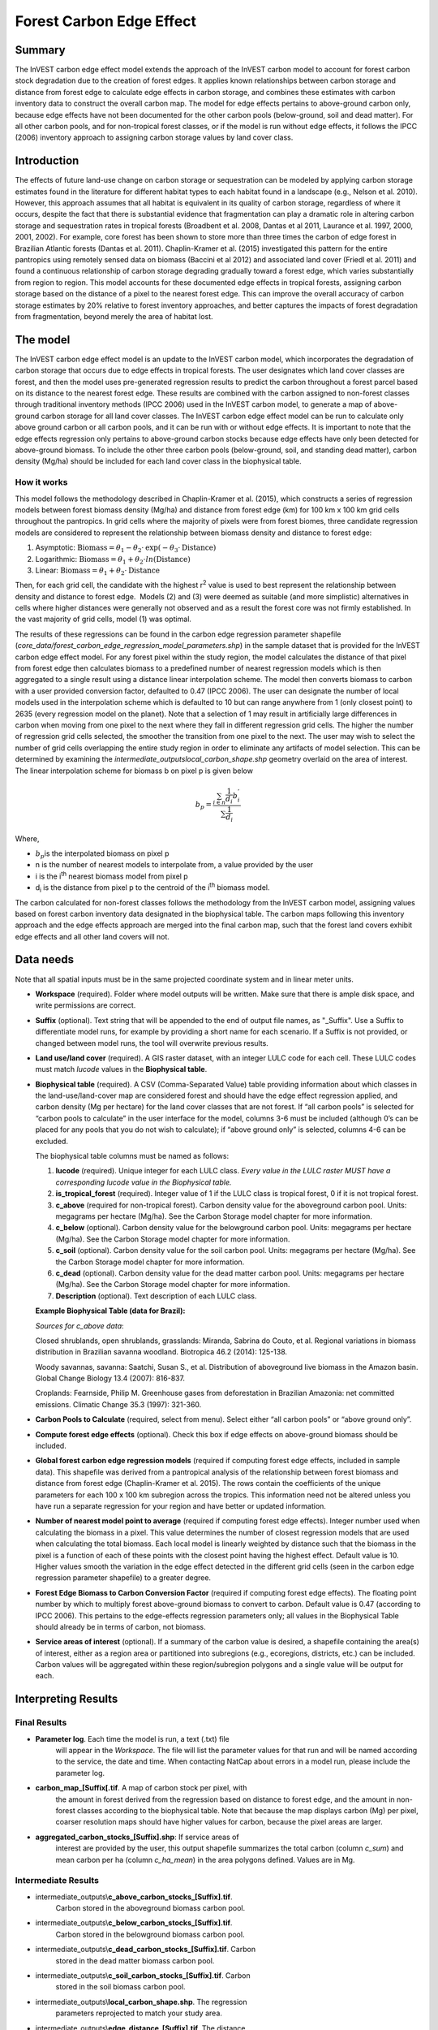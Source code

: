 Forest Carbon Edge Effect
=========================

Summary
-------

The InVEST carbon edge effect model extends the approach of the InVEST
carbon model to account for forest carbon stock degradation due to the
creation of forest edges. It applies known relationships between carbon
storage and distance from forest edge to calculate edge effects in
carbon storage, and combines these estimates with carbon inventory data
to construct the overall carbon map. The model for edge effects pertains
to above-ground carbon only, because edge effects have not been
documented for the other carbon pools (below-ground, soil and dead
matter). For all other carbon pools, and for non-tropical forest
classes, or if the model is run without edge effects, it follows the
IPCC (2006) inventory approach to assigning carbon storage values by
land cover class.

Introduction
------------

The effects of future land-use change on carbon storage or sequestration
can be modeled by applying carbon storage estimates found in the
literature for different habitat types to each habitat found in a
landscape (e.g., Nelson et al. 2010). However, this approach assumes
that all habitat is equivalent in its quality of carbon storage,
regardless of where it occurs, despite the fact that there is
substantial evidence that fragmentation can play a dramatic role in
altering carbon storage and sequestration rates in tropical forests
(Broadbent et al. 2008, Dantas et al 2011, Laurance et al. 1997, 2000,
2001, 2002). For example, core forest has been shown to store more than
three times the carbon of edge forest in Brazilian Atlantic forests
(Dantas et al. 2011). Chaplin-Kramer et al. (2015) investigated this
pattern for the entire pantropics using remotely sensed data on biomass
(Baccini et al 2012) and associated land cover (Friedl et al. 2011) and
found a continuous relationship of carbon storage degrading gradually
toward a forest edge, which varies substantially from region to region.
This model accounts for these documented edge effects in tropical
forests, assigning carbon storage based on the distance of a pixel to
the nearest forest edge. This can improve the overall accuracy of carbon
storage estimates by 20% relative to forest inventory approaches, and
better captures the impacts of forest degradation from fragmentation,
beyond merely the area of habitat lost.

The model
---------

The InVEST carbon edge effect model is an update to the InVEST carbon
model, which incorporates the degradation of carbon storage that occurs
due to edge effects in tropical forests. The user designates which land
cover classes are forest, and then the model uses pre-generated
regression results to predict the carbon throughout a forest parcel
based on its distance to the nearest forest edge. These results are
combined with the carbon assigned to non-forest classes through
traditional inventory methods (IPCC 2006) used in the InVEST carbon
model, to generate a map of above-ground carbon storage for all land
cover classes. The InVEST carbon edge effect model can be run to
calculate only above ground carbon or all carbon pools, and it can be
run with or without edge effects. It is important to note that the edge
effects regression only pertains to above-ground carbon stocks because
edge effects have only been detected for above-ground biomass. To
include the other three carbon pools (below-ground, soil, and standing
dead matter), carbon density (Mg/ha) should be included for each land
cover class in the biophysical table.

How it works
~~~~~~~~~~~~

This model follows the methodology described in Chaplin-Kramer et al.
(2015), which constructs a series of regression models between forest
biomass density (Mg/ha) and distance from forest edge (km) for 100 km x
100 km grid cells throughout the pantropics. In grid cells where the
majority of pixels were from forest biomes, three candidate regression
models are considered to represent the relationship between biomass
density and distance to forest edge:

1. Asymptotic: \ :math:`\mathrm{\text{Biomass}} = \theta_{1} - \theta_{2} \cdot \mathrm{\exp}( - \theta_{3} \cdot \mathrm{\text{Distance}})`

2. Logarithmic: \ :math:`\mathrm{\text{Biomass}} = \theta_{1} + \theta_{2} \cdot ln(\mathrm{\text{Distance}})`

3. Linear: \ :math:`\mathrm{\text{Biomass}} = \theta_{1} + \theta_{2} \cdot \mathrm{\text{Distance}}`

Then, for each grid cell, the candidate with the highest
r\ :sup:`2` value is used to best represent the relationship between
density and distance to forest edge.  Models (2) and (3) were deemed as
suitable (and more simplistic) alternatives in cells where higher
distances were generally not observed and as a result the forest core
was not firmly established. In the vast majority of grid cells, model
(1) was optimal.

The results of these regressions can be found in the carbon edge
regression parameter shapefile
(*core_data/forest_carbon_edge_regression_model_parameters.shp*) in the
sample dataset that is provided for the InVEST carbon edge effect model.
For any forest pixel within the study region, the model calculates the
distance of that pixel from forest edge then calculates biomass to a
predefined number of nearest regression models which is then aggregated
to a single result using a distance linear interpolation scheme. The
model then converts biomass to carbon with a user provided conversion
factor, defaulted to 0.47 (IPCC 2006). The user can designate the number
of local models used in the interpolation scheme which is defaulted to
10 but can range anywhere from 1 (only closest point) to 2635 (every
regression model on the planet). Note that a selection of 1 may result
in artificially large differences in carbon when moving from one pixel
to the next where they fall in different regression grid cells. The
higher the number of regression grid cells selected, the smoother the
transition from one pixel to the next. The user may wish to select the
number of grid cells overlapping the entire study region in order to
eliminate any artifacts of model selection. This can be determined by
examining the *intermediate_outputs\local_carbon_shape.shp* geometry
overlaid on the area of interest. The linear interpolation scheme for
biomass b on pixel p is given below

.. math:: b_{p} = \frac{\sum_{i \in n}\frac{1}{d_{i}}{b_{i}^{'}}_{}}{\sum\frac{1}{d_{i}}}

Where,

-  :math:`b_{p}`\ is the interpolated biomass on pixel p

-  n is the number of nearest models to interpolate from, a value
   provided by the user

-  i is the i\ :sup:`th` nearest biomass model from pixel p

-  d\ :sub:`i` is the distance from pixel p to the centroid of the
   i\ :sup:`th` biomass model.

The carbon calculated for non-forest classes follows the methodology
from the InVEST carbon model, assigning values based on forest carbon
inventory data designated in the biophysical table. The carbon maps
following this inventory approach and the edge effects approach are
merged into the final carbon map, such that the forest land covers
exhibit edge effects and all other land covers will not.

Data needs
----------
Note that all spatial inputs must be in the same projected coordinate system and in linear meter units.

-  **Workspace** (required). Folder where model outputs will be written.
   Make sure that there is ample disk space, and write permissions are
   correct.

-  **Suffix** (optional). Text string that will be appended to the end
   of output file names, as "_Suffix". Use a Suffix to differentiate
   model runs, for example by providing a short name for each scenario.
   If a Suffix is not provided, or changed between model runs, the tool
   will overwrite previous results.

-  **Land use/land cover** (required). A GIS raster dataset, with an
   integer LULC code for each cell. These LULC codes must match *lucode*
   values in the **Biophysical table**.

-  **Biophysical table** (required). A CSV (Comma-Separated Value) table
   providing information about which classes in the land-use/land-cover
   map are considered forest and should have the edge effect regression
   applied, and carbon density (Mg per hectare) for the land cover
   classes that are not forest. If “all carbon pools” is selected for
   “carbon pools to calculate” in the user interface for the model,
   columns 3-6 must be included (although 0’s can be placed for any
   pools that you do not wish to calculate); if “above ground only” is
   selected, columns 4-6 can be excluded.

   The biophysical table columns must be named as follows:

   1. **lucode** (required). Unique integer for each LULC class. *Every
      value in the LULC raster MUST have a corresponding lucode value in
      the Biophysical table.*

   2. **is_tropical_forest** (required). Integer value of 1 if the LULC
      class is tropical forest, 0 if it is not tropical forest.

   3. **c_above** (required for non-tropical forest). Carbon density value
      for the aboveground carbon pool. Units: megagrams per hectare
      (Mg/ha). See the Carbon Storage model chapter for more information.

   4. **c_below** (optional). Carbon density value for the belowground
      carbon pool. Units: megagrams per hectare (Mg/ha). See the Carbon
      Storage model chapter for more information.

   5. **c_soil** (optional). Carbon density value for the soil carbon pool.
      Units: megagrams per hectare (Mg/ha). See the Carbon Storage model
      chapter for more information.

   6. **c_dead** (optional). Carbon density value for the dead matter
      carbon pool. Units: megagrams per hectare (Mg/ha). See the Carbon
      Storage model chapter for more information.

   7. **Description** (optional). Text description of each LULC class.

   **Example Biophysical Table (data for Brazil):**

   .. csv-table::
          :file: ./carbon_edge/forest_edge_carbon_lu_table.csv
          :header-rows: 1
          :widths: auto

   *Sources for c_above data*:

   Closed shrublands, open shrublands, grasslands: Miranda, Sabrina do Couto, et al. Regional variations in biomass distribution in Brazilian savanna woodland. Biotropica 46.2 (2014): 125-138.

   Woody savannas, savanna: Saatchi, Susan S., et al. Distribution of aboveground live biomass in the Amazon basin. Global Change Biology 13.4 (2007): 816-837.

   Croplands: Fearnside, Philip M. Greenhouse gases from deforestation in Brazilian Amazonia: net committed emissions. Climatic Change 35.3 (1997): 321-360.

-  **Carbon Pools to Calculate** (required, select from menu). Select
   either “all carbon pools” or “above ground only”.

-  **Compute forest edge effects** (optional). Check this box if edge
   effects on above-ground biomass should be included.

-  **Global forest carbon edge regression models** (required if
   computing forest edge effects, included in sample data). This
   shapefile was derived from a pantropical analysis of the relationship
   between forest biomass and distance from forest edge (Chaplin-Kramer
   et al. 2015). The rows contain the coefficients of the unique
   parameters for each 100 x 100 km subregion across the tropics. This
   information need not be altered unless you have run a separate
   regression for your region and have better or updated information.

-  **Number of nearest model point to average** (required if computing
   forest edge effects). Integer number used when calculating the
   biomass in a pixel. This value determines the number of closest
   regression models that are used when calculating the total biomass.
   Each local model is linearly weighted by distance such that the
   biomass in the pixel is a function of each of these points with the
   closest point having the highest effect. Default value is 10. Higher
   values smooth the variation in the edge effect detected in the
   different grid cells (seen in the carbon edge regression parameter
   shapefile) to a greater degree.

-  **Forest Edge Biomass to Carbon Conversion Factor** (required if
   computing forest edge effects). The floating point number by which to
   multiply forest above-ground biomass to convert to carbon. Default
   value is 0.47 (according to IPCC 2006). This pertains to the
   edge-effects regression parameters only; all values in the
   Biophysical Table should already be in terms of carbon, not biomass.

-  **Service areas of interest** (optional). If a summary of the carbon
   value is desired, a shapefile containing the area(s) of interest,
   either as a region area or partitioned into subregions (e.g.,
   ecoregions, districts, etc.) can be included. Carbon values will be
   aggregated within these region/subregion polygons and a single value
   will be output for each.

Interpreting Results
--------------------

Final Results
~~~~~~~~~~~~~
-  **Parameter log**. Each time the model is run, a text (.txt) file
      will appear in the \ *Workspace*. The file will list the parameter
      values for that run and will be named according to the service,
      the date and time. When contacting NatCap about errors in a model
      run, please include the parameter log.

-  **carbon_map_[Suffix[.tif**. A map of carbon stock per pixel, with
      the amount in forest derived from the regression based on distance
      to forest edge, and the amount in non-forest classes according to
      the biophysical table. Note that because the map displays carbon
      (Mg) per pixel, coarser resolution maps should have higher values
      for carbon, because the pixel areas are larger.

-  **aggregated_carbon_stocks_[Suffix].shp**: If service areas of
      interest are provided by the user, this output shapefile
      summarizes the total carbon (column *c_sum*) and mean carbon per
      ha (column *c_ha_mean*) in the area polygons defined. Values are
      in Mg.

Intermediate Results
~~~~~~~~~~~~~~~~~~~~
-  intermediate_outputs\\\ **c_above_carbon_stocks_[Suffix].tif**.
      Carbon stored in the aboveground biomass carbon pool.

-  intermediate_outputs\\\ **c_below_carbon_stocks_[Suffix].tif**.
      Carbon stored in the belowground biomass carbon pool.

-  intermediate_outputs\\\ **c_dead_carbon_stocks_[Suffix].tif**. Carbon
      stored in the dead matter biomass carbon pool.

-  intermediate_outputs\\\ **c_soil_carbon_stocks_[Suffix].tif**. Carbon
      stored in the soil biomass carbon pool.

-  intermediate_outputs\\\ **local_carbon_shape.shp**. The regression
      parameters reprojected to match your study area.

-  intermediate_outputs\\\ **edge_distance_[Suffix].tif**. The distance
      of each forest pixel to the nearest forest edge

-  intermediate_outputs\\\ **tropical_forest_edge_carbon_stocks_[Suffix].tif**.
      A map of carbon in the forest only, according to the regression
      method

Appendix: Data Sources
----------------------

:ref:`Land Use/Land Cover <lulc>`
~~~~~~~~~~~~~~~~~~~~~~~~~~~~~~~~~

:ref:`Carbon Pools <carbon_pools>`
~~~~~~~~~~~~~~~~~~~~~~~~~~~~~~~~~~

References
----------

Baccini, A., S. J. Goetz, W. S. Walker, N. T. Laporte, M. Sun, D.
Sulla-Menashe, J. Hackler, P. S. A. Beck, R. Dubayah, M. A. Friedl, S.
Samanta, and R. A. Houghton. 2012. Estimated carbon dioxide emissions
from tropical deforestation improved by carbon-density maps. Nature
Climate Change 2:182–185.

Chaplin-Kramer, R., I. Ramler, R. Sharp, N. M. Haddad, J. S. Gerber, P.
C. West, L. Mandle, P. Engstrom, A. Baccini, S. Sim, C. Mueller, and H.
King. (2015). Degradation in carbon stocks near tropical forest edges.
Nature Communications.

Dantas de Paula, M., Alves-Costa, C., Tabarelli, M., 2011. Carbon
storage in a fragmented landscape of Atlantic forest: the role played by
edge-affected habitats and emergent trees. Tropical Conservation Science
4, 349–358.

Friedl, M. A., D. Sulla-Menashe, B. Tan, A. Schneider, N. Ramankutty, A.
Sibley, and X. Huang. 2010. MODIS Collection 5 global land cover:
Algorithm refinements and characterization of new datasets. Remote
Sensing of Environment 114:168–182.

Intergovernmental Panel on Climate Change (IPCC). 2006. IPCC Guidelines
for National Greenhouse Gas Inventories. Volume 4: Agriculture, Forestry
and Other Land Use.

Laurance, W. F., 1997. Biomass Collapse in Amazonian Forest Fragments.
Science 278, 1117–1118.

Laurance, W.F., 2000. Do edge effects occur over large spatial scales?
Trends in ecology & evolution 15, 134–135.

Laurance, William F., Williamson, G.B., 2001. Positive Feedbacks among
Forest Fragmentation, Drought, and Climate Change in the Amazon.
Conservation Biology 15, 1529–1535.

Laurance, W., Lovejoy, T., Vasconcelos, H., Bruna, E., Didham, R.,
Stouffer, P., Gascon, C., Bierregaard, R., Laurance, S., Sampaio, E.,
2002. Ecosystem decay of Amazonian forest fragments: a 22-year
investigation. Conservation Biology 16, 605–618.

Nelson, E., et al. 2010. Projecting global land-use change and its
effect on ecosystem service provision and biodiversity with simple
models. PLOS One 5: e14327
